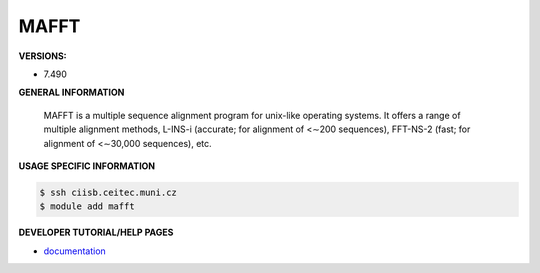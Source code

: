 .. mafft:

MAFFT
---------

**VERSIONS:**

* 7.490

**GENERAL INFORMATION**

 MAFFT is a multiple sequence alignment program for unix-like operating systems. It offers a range of multiple alignment methods, L-INS-i (accurate; for alignment of <∼200 sequences), FFT-NS-2 (fast; for alignment of <∼30,000 sequences), etc. 

**USAGE SPECIFIC INFORMATION**

.. code-block:: console

   $ ssh ciisb.ceitec.muni.cz
   $ module add mafft

**DEVELOPER TUTORIAL/HELP PAGES**

* `documentation <https://mafft.cbrc.jp/alignment/software/>`_
